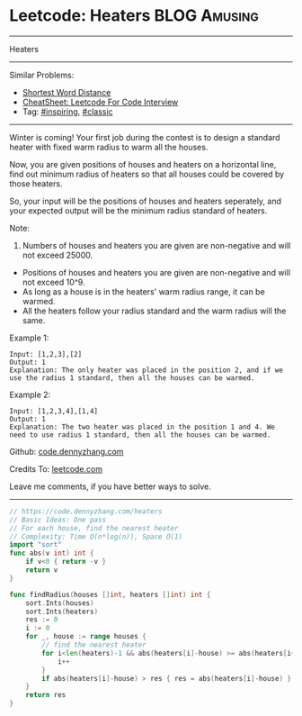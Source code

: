 * Leetcode: Heaters                                              :BLOG:Amusing:
#+STARTUP: showeverything
#+OPTIONS: toc:nil \n:t ^:nil creator:nil d:nil
:PROPERTIES:
:type:     inspiring, classic
:END:
---------------------------------------------------------------------
Heaters
---------------------------------------------------------------------
#+BEGIN_HTML
<a href="https://github.com/dennyzhang/code.dennyzhang.com/tree/master/problems/heaters"><img align="right" width="200" height="183" src="https://www.dennyzhang.com/wp-content/uploads/denny/watermark/github.png" /></a>
#+END_HTML
Similar Problems:
- [[https://code.dennyzhang.com/shortest-word-distance][Shortest Word Distance]]
- [[https://cheatsheet.dennyzhang.com/cheatsheet-leetcode-A4][CheatSheet: Leetcode For Code Interview]]
- Tag: [[https://code.dennyzhang.com/category/inspiring][#inspiring]], [[https://code.dennyzhang.com/category/classic][#classic]]
---------------------------------------------------------------------
Winter is coming! Your first job during the contest is to design a standard heater with fixed warm radius to warm all the houses.

Now, you are given positions of houses and heaters on a horizontal line, find out minimum radius of heaters so that all houses could be covered by those heaters.

So, your input will be the positions of houses and heaters seperately, and your expected output will be the minimum radius standard of heaters.

Note:
1. Numbers of houses and heaters you are given are non-negative and will not exceed 25000.
- Positions of houses and heaters you are given are non-negative and will not exceed 10^9.
- As long as a house is in the heaters' warm radius range, it can be warmed.
- All the heaters follow your radius standard and the warm radius will the same.
Example 1:
#+BEGIN_EXAMPLE
Input: [1,2,3],[2]
Output: 1
Explanation: The only heater was placed in the position 2, and if we use the radius 1 standard, then all the houses can be warmed.
#+END_EXAMPLE

Example 2:
#+BEGIN_EXAMPLE
Input: [1,2,3,4],[1,4]
Output: 1
Explanation: The two heater was placed in the position 1 and 4. We need to use radius 1 standard, then all the houses can be warmed.
#+END_EXAMPLE

Github: [[https://github.com/dennyzhang/code.dennyzhang.com/tree/master/problems/heaters][code.dennyzhang.com]]

Credits To: [[https://leetcode.com/problems/heaters/description/][leetcode.com]]

Leave me comments, if you have better ways to solve.
---------------------------------------------------------------------

#+BEGIN_SRC go
// https://code.dennyzhang.com/heaters
// Basic Ideas: One pass
// For each house, find the nearest heater
// Complexity: Time O(n*log(n)), Space O(1)
import "sort"
func abs(v int) int {
    if v<0 { return -v }
    return v
}

func findRadius(houses []int, heaters []int) int {
    sort.Ints(houses)
    sort.Ints(heaters)
    res := 0
    i := 0
    for _, house := range houses {
        // find the nearest heater
        for i<len(heaters)-1 && abs(heaters[i]-house) >= abs(heaters[i+1]-house) {
            i++
        }
        if abs(heaters[i]-house) > res { res = abs(heaters[i]-house) }
    }
    return res
}
#+END_SRC

#+BEGIN_HTML
<div style="overflow: hidden;">
<div style="float: left; padding: 5px"> <a href="https://www.linkedin.com/in/dennyzhang001"><img src="https://www.dennyzhang.com/wp-content/uploads/sns/linkedin.png" alt="linkedin" /></a></div>
<div style="float: left; padding: 5px"><a href="https://github.com/dennyzhang"><img src="https://www.dennyzhang.com/wp-content/uploads/sns/github.png" alt="github" /></a></div>
<div style="float: left; padding: 5px"><a href="https://www.dennyzhang.com/slack" target="_blank" rel="nofollow"><img src="https://www.dennyzhang.com/wp-content/uploads/sns/slack.png" alt="slack"/></a></div>
</div>
#+END_HTML
